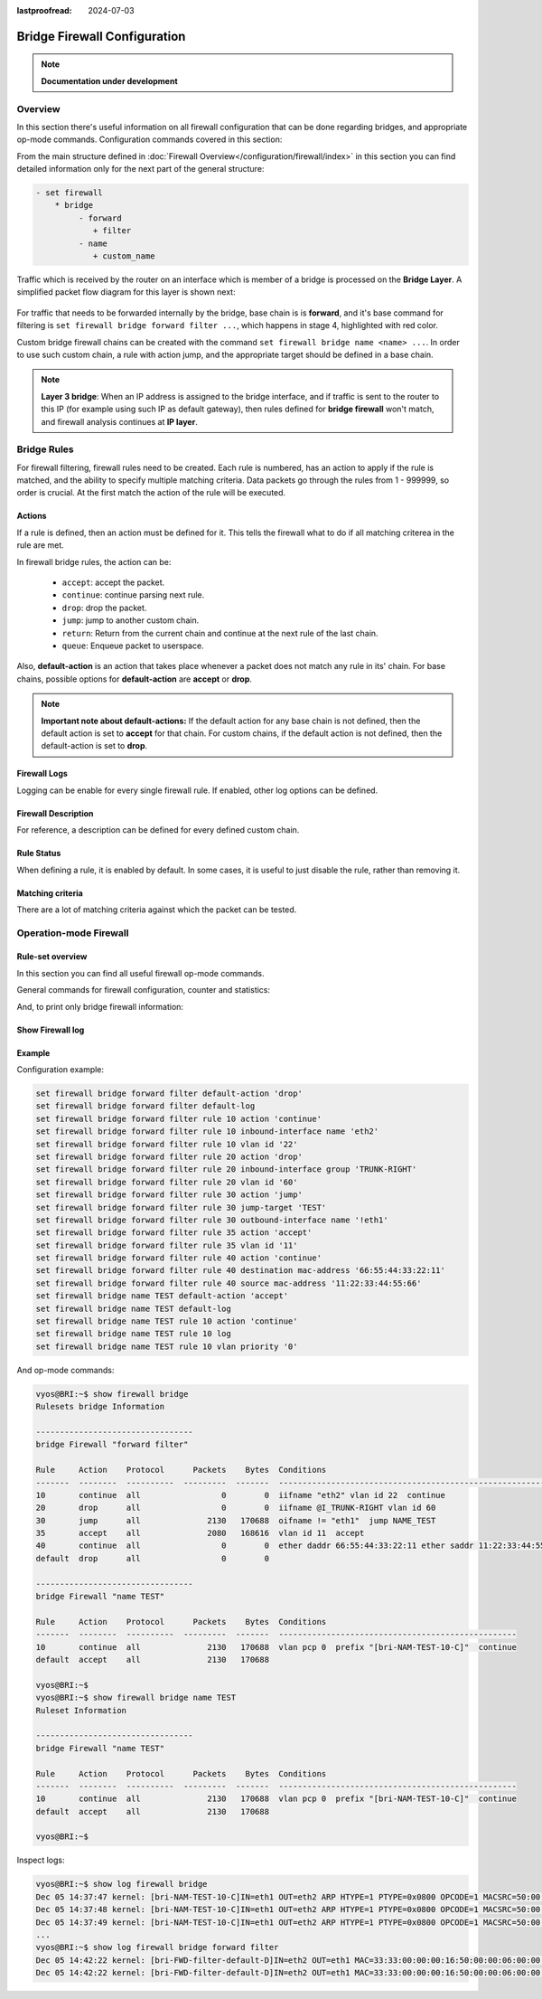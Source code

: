 :lastproofread: 2024-07-03

.. _firewall-configuration:

#############################
Bridge Firewall Configuration
#############################

.. note:: **Documentation under development**

********
Overview
********

In this section there's useful information on all firewall configuration that
can be done regarding bridges, and appropriate op-mode commands.
Configuration commands covered in this section:

.. cfgcmd:: set firewall bridge ...

From the main structure defined in :doc:`Firewall Overview</configuration/firewall/index>`
in this section you can find detailed information only for the next part
of the general structure:

.. code-block:: none

   - set firewall
       * bridge
            - forward
               + filter
            - name
               + custom_name

Traffic which is received by the router on an interface which is member of a
bridge is processed on the **Bridge Layer**. A simplified packet flow diagram
for this layer is shown next:

.. figure:: /_static/images/firewall-bridge-packet-flow.png

For traffic that needs to be forwarded internally by the bridge, base chain is
is **forward**, and it's base command for filtering is ``set firewall bridge
forward filter ...``, which happens in stage 4, highlighted with red color.

Custom bridge firewall chains can be created with the command ``set firewall bridge
name <name> ...``. In order to use such custom chain, a rule with action jump,
and the appropriate target should be defined in a base chain.

.. note:: **Layer 3 bridge**:
      When an IP address is assigned to the bridge interface, and if traffic
      is sent to the router to this IP (for example using such IP as
      default gateway), then rules defined for **bridge firewall** won't
      match, and firewall analysis continues at **IP layer**.

************
Bridge Rules
************

For firewall filtering, firewall rules need to be created. Each rule is
numbered, has an action to apply if the rule is matched, and the ability
to specify multiple matching criteria. Data packets go through the rules
from 1 - 999999, so order is crucial. At the first match the action of the
rule will be executed.

Actions
=======

If a rule is defined, then an action must be defined for it. This tells the
firewall what to do if all matching criterea in the rule are met.

In firewall bridge rules, the action can be:

   * ``accept``: accept the packet.

   * ``continue``: continue parsing next rule.

   * ``drop``: drop the packet.

   * ``jump``: jump to another custom chain.

   * ``return``: Return from the current chain and continue at the next rule
     of the last chain.

   * ``queue``: Enqueue packet to userspace.

.. cfgcmd:: set firewall bridge forward filter rule <1-999999> action
   [accept | continue | drop | jump | queue | return]
.. cfgcmd:: set firewall bridge name <name> rule <1-999999> action
   [accept | continue | drop | jump | queue | return]

   This required setting defines the action of the current rule. If action is
   set to jump, then jump-target is also needed.

.. cfgcmd:: set firewall bridge forward filter rule <1-999999>
   jump-target <text>
.. cfgcmd:: set firewall bridge name <name> rule <1-999999>
   jump-target <text>

.. cfgcmd:: set firewall bridge forward filter rule <1-999999>
   queue <0-65535>
.. cfgcmd:: set firewall bridge name <name> rule <1-999999>
   queue <0-65535>

   To be used only when action is set to ``queue``. Use this command to specify
   the queue target to use. Queue range is also supported.

.. cfgcmd:: set firewall bridge forward filter rule <1-999999>
   queue-options bypass
.. cfgcmd:: set firewall bridge name <name> rule <1-999999>
   queue-options bypass

   To be used only when action is set to ``queue``. Use this command to let
   packet go through firewall when no userspace software is connected to the
   queue.

.. cfgcmd:: set firewall bridge forward filter rule <1-999999>
   queue-options fanout
.. cfgcmd:: set firewall bridge name <name> rule <1-999999>
   queue-options fanout

   To be used only when action is set to ``queue``. Use this command to
   distribute packets between several queues.

Also, **default-action** is an action that takes place whenever a packet does
not match any rule in its' chain. For base chains, possible options for
**default-action** are **accept** or **drop**.

.. cfgcmd:: set firewall bridge forward filter default-action
   [accept | drop]
.. cfgcmd:: set firewall bridge name <name> default-action
   [accept | continue | drop | jump | queue | return]

   This sets the default action of the rule-set if a packet does not match
   any of the rules in that chain. If default-action is set to ``jump``, then
   ``default-jump-target`` is also needed. Note that for base chains, default
   action can only be set to ``accept`` or ``drop``, while on custom chains
   more actions are available.

.. cfgcmd:: set firewall bridge name <name> default-jump-target <text>

   To be used only when ``default-action`` is set to ``jump``. Use this
   command to specify jump target for default rule.

.. note:: **Important note about default-actions:**
   If the default action for any base chain is not defined, then the default
   action is set to **accept** for that chain. For custom chains, if the 
   default action is not defined, then the default-action is set to **drop**.

Firewall Logs
=============

Logging can be enable for every single firewall rule. If enabled, other
log options can be defined.

.. cfgcmd:: set firewall bridge forward filter rule <1-999999> log
.. cfgcmd:: set firewall bridge name <name> rule <1-999999> log

   Enable logging for the matched packet. If this configuration command is not
   present, then the log is not enabled.

.. cfgcmd:: set firewall bridge forward filter default-log
.. cfgcmd:: set firewall bridge name <name> default-log

   Use this command to enable the logging of the default action on
   the specified chain.

.. cfgcmd:: set firewall bridge forward filter rule <1-999999>
   log-options level [emerg | alert | crit | err | warn | notice
   | info | debug]
.. cfgcmd:: set firewall bridge name <name> rule <1-999999>
   log-options level [emerg | alert | crit | err | warn | notice
   | info | debug]

   Define log-level. Only applicable if rule log is enabled.

.. cfgcmd:: set firewall bridge forward filter rule <1-999999>
   log-options group <0-65535>
.. cfgcmd:: set firewall bridge name <name> rule <1-999999>
   log-options group <0-65535>

   Define the log group to send messages to. Only applicable if rule log is
   enabled.

.. cfgcmd:: set firewall bridge forward filter rule <1-999999>
   log-options snapshot-length <0-9000>
.. cfgcmd:: set firewall bridge name <name> rule <1-999999>
   log-options snapshot-length <0-9000>

   Define length of packet payload to include in netlink message. Only
   applicable if rule log is enabled and the log group is defined.

.. cfgcmd:: set firewall bridge forward filter rule <1-999999>
   log-options queue-threshold <0-65535>
.. cfgcmd:: set firewall bridge name <name> rule <1-999999>
   log-options queue-threshold <0-65535>

   Define the number of packets to queue inside the kernel before sending them
   to userspace. Only applicable if rule log is enabled and the log group is 
   defined.

Firewall Description
====================

For reference, a description can be defined for every defined custom chain.

.. cfgcmd:: set firewall bridge name <name> description <text>

   Provide a rule-set description to a custom firewall chain.

Rule Status
===========

When defining a rule, it is enabled by default. In some cases, it is useful to
just disable the rule, rather than removing it.

.. cfgcmd:: set firewall bridge forward filter rule <1-999999> disable
.. cfgcmd:: set firewall bridge name <name> rule <1-999999> disable

   Command for disabling a rule but keep it in the configuration.

Matching criteria
=================

There are a lot of matching criteria against which the packet can be tested.

.. cfgcmd:: set firewall bridge forward filter rule <1-999999>
   destination mac-address <mac-address>
.. cfgcmd:: set firewall bridge name <name> rule <1-999999>
   destination mac-address <mac-address>
.. cfgcmd:: set firewall bridge forward filter rule <1-999999>
   source mac-address <mac-address>
.. cfgcmd:: set firewall bridge name <name> rule <1-999999>
   source mac-address <mac-address>

   Match criteria based on source and/or destination mac-address.

.. cfgcmd:: set firewall bridge forward filter rule <1-999999>
   inbound-interface name <iface>
.. cfgcmd:: set firewall bridge name <name> rule <1-999999>
   inbound-interface name <iface>

   Match based on inbound interface. Wildcard ``*`` can be used.
   For example: ``eth2*``. Prepending character ``!`` for inverted matching
   criteria is also supported. For example ``!eth2``

.. cfgcmd:: set firewall bridge forward filter rule <1-999999>
   inbound-interface group <iface_group>
.. cfgcmd:: set firewall bridge name <name> rule <1-999999>
   inbound-interface group <iface_group>

   Match based on inbound interface group. Prepending character ``!`` for
   inverted matching criteria is also supported. For example ``!IFACE_GROUP``

.. cfgcmd:: set firewall bridge forward filter rule <1-999999>
   outbound-interface name <iface>
.. cfgcmd:: set firewall bridge name <name> rule <1-999999>
   outbound-interface name <iface>

   Match based on outbound interface. Wildcard ``*`` can be used.
   For example: ``eth2*``. Prepending character ``!`` for inverted matching
   criteria is also supported. For example ``!eth2``

.. cfgcmd:: set firewall bridge forward filter rule <1-999999>
   outbound-interface group <iface_group>
.. cfgcmd:: set firewall bridge name <name> rule <1-999999>
   outbound-interface group <iface_group>

   Match based on outbound interface group. Prepending character ``!`` for
   inverted matching criteria is also supported. For example ``!IFACE_GROUP``

.. cfgcmd:: set firewall bridge forward filter rule <1-999999>
   vlan id <0-4096>
.. cfgcmd:: set firewall bridge name <name> rule <1-999999>
   vlan id <0-4096>

   Match based on vlan ID. Range is also supported.

.. cfgcmd:: set firewall bridge forward filter rule <1-999999>
   vlan priority <0-7>
.. cfgcmd:: set firewall bridge name <name> rule <1-999999>
   vlan priority <0-7>

   Match based on vlan priority(pcp). Range is also supported.

***********************
Operation-mode Firewall
***********************

Rule-set overview
=================

In this section you can find all useful firewall op-mode commands.

General commands for firewall configuration, counter and statistics:

.. opcmd:: show firewall
.. opcmd:: show firewall summary
.. opcmd:: show firewall statistics

And, to print only bridge firewall information:

.. opcmd:: show firewall bridge
.. opcmd:: show firewall bridge forward filter
.. opcmd:: show firewall bridge forward filter rule <rule>
.. opcmd:: show firewall bridge name <name>
.. opcmd:: show firewall bridge name <name> rule <rule>

Show Firewall log
=================

.. opcmd:: show log firewall
.. opcmd:: show log firewall bridge
.. opcmd:: show log firewall bridge forward
.. opcmd:: show log firewall bridge forward filter
.. opcmd:: show log firewall bridge name <name>
.. opcmd:: show log firewall bridge forward filter rule <rule>
.. opcmd:: show log firewall bridge name <name> rule <rule>

   Show the logs of all firewall; show all bridge firewall logs; show all logs
   for forward hook; show all logs for forward hook and priority filter; show
   all logs for particular custom chain; show logs for specific Rule-Set.

Example
=======

Configuration example:

.. code-block:: none

   set firewall bridge forward filter default-action 'drop'
   set firewall bridge forward filter default-log
   set firewall bridge forward filter rule 10 action 'continue'
   set firewall bridge forward filter rule 10 inbound-interface name 'eth2'
   set firewall bridge forward filter rule 10 vlan id '22'
   set firewall bridge forward filter rule 20 action 'drop'
   set firewall bridge forward filter rule 20 inbound-interface group 'TRUNK-RIGHT'
   set firewall bridge forward filter rule 20 vlan id '60'
   set firewall bridge forward filter rule 30 action 'jump'
   set firewall bridge forward filter rule 30 jump-target 'TEST'
   set firewall bridge forward filter rule 30 outbound-interface name '!eth1'
   set firewall bridge forward filter rule 35 action 'accept'
   set firewall bridge forward filter rule 35 vlan id '11'
   set firewall bridge forward filter rule 40 action 'continue'
   set firewall bridge forward filter rule 40 destination mac-address '66:55:44:33:22:11'
   set firewall bridge forward filter rule 40 source mac-address '11:22:33:44:55:66'
   set firewall bridge name TEST default-action 'accept'
   set firewall bridge name TEST default-log
   set firewall bridge name TEST rule 10 action 'continue'
   set firewall bridge name TEST rule 10 log
   set firewall bridge name TEST rule 10 vlan priority '0'

And op-mode commands:

.. code-block:: none

      vyos@BRI:~$ show firewall bridge
      Rulesets bridge Information

      ---------------------------------
      bridge Firewall "forward filter"

      Rule     Action    Protocol      Packets    Bytes  Conditions
      -------  --------  ----------  ---------  -------  ---------------------------------------------------------------------
      10       continue  all                 0        0  iifname "eth2" vlan id 22  continue
      20       drop      all                 0        0  iifname @I_TRUNK-RIGHT vlan id 60
      30       jump      all              2130   170688  oifname != "eth1"  jump NAME_TEST
      35       accept    all              2080   168616  vlan id 11  accept
      40       continue  all                 0        0  ether daddr 66:55:44:33:22:11 ether saddr 11:22:33:44:55:66  continue
      default  drop      all                 0        0

      ---------------------------------
      bridge Firewall "name TEST"

      Rule     Action    Protocol      Packets    Bytes  Conditions
      -------  --------  ----------  ---------  -------  --------------------------------------------------
      10       continue  all              2130   170688  vlan pcp 0  prefix "[bri-NAM-TEST-10-C]"  continue
      default  accept    all              2130   170688

      vyos@BRI:~$
      vyos@BRI:~$ show firewall bridge name TEST
      Ruleset Information

      ---------------------------------
      bridge Firewall "name TEST"

      Rule     Action    Protocol      Packets    Bytes  Conditions
      -------  --------  ----------  ---------  -------  --------------------------------------------------
      10       continue  all              2130   170688  vlan pcp 0  prefix "[bri-NAM-TEST-10-C]"  continue
      default  accept    all              2130   170688

      vyos@BRI:~$

Inspect logs:

.. code-block:: none

      vyos@BRI:~$ show log firewall bridge
      Dec 05 14:37:47 kernel: [bri-NAM-TEST-10-C]IN=eth1 OUT=eth2 ARP HTYPE=1 PTYPE=0x0800 OPCODE=1 MACSRC=50:00:00:04:00:00 IPSRC=10.11.11.101 MACDST=00:00:00:00:00:00 IPDST=10.11.11.102
      Dec 05 14:37:48 kernel: [bri-NAM-TEST-10-C]IN=eth1 OUT=eth2 ARP HTYPE=1 PTYPE=0x0800 OPCODE=1 MACSRC=50:00:00:04:00:00 IPSRC=10.11.11.101 MACDST=00:00:00:00:00:00 IPDST=10.11.11.102
      Dec 05 14:37:49 kernel: [bri-NAM-TEST-10-C]IN=eth1 OUT=eth2 ARP HTYPE=1 PTYPE=0x0800 OPCODE=1 MACSRC=50:00:00:04:00:00 IPSRC=10.11.11.101 MACDST=00:00:00:00:00:00 IPDST=10.11.11.102
      ...
      vyos@BRI:~$ show log firewall bridge forward filter
      Dec 05 14:42:22 kernel: [bri-FWD-filter-default-D]IN=eth2 OUT=eth1 MAC=33:33:00:00:00:16:50:00:00:06:00:00:86:dd SRC=0000:0000:0000:0000:0000:0000:0000:0000 DST=ff02:0000:0000:0000:0000:0000:0000:0016 LEN=96 TC=0 HOPLIMIT=1 FLOWLBL=0 PROTO=ICMPv6 TYPE=143 CODE=0
      Dec 05 14:42:22 kernel: [bri-FWD-filter-default-D]IN=eth2 OUT=eth1 MAC=33:33:00:00:00:16:50:00:00:06:00:00:86:dd SRC=0000:0000:0000:0000:0000:0000:0000:0000 DST=ff02:0000:0000:0000:0000:0000:0000:0016 LEN=96 TC=0 HOPLIMIT=1 FLOWLBL=0 PROTO=ICMPv6 TYPE=143 CODE=0
